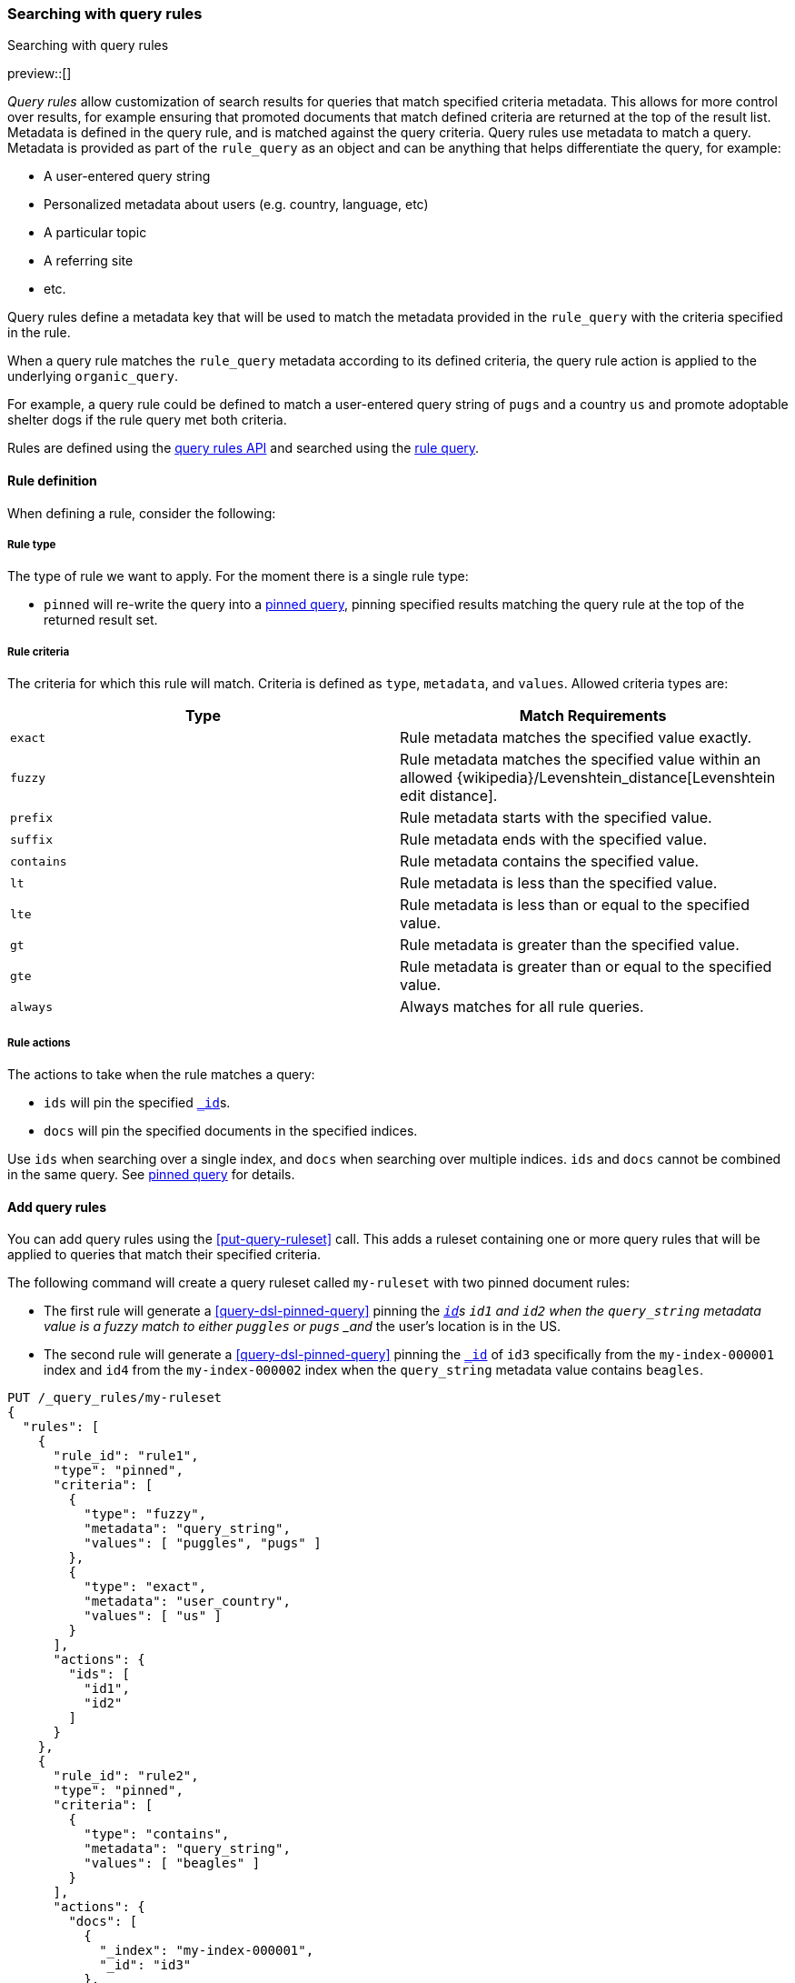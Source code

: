 [[search-using-query-rules]]
=== Searching with query rules
++++
<titleabbrev>Searching with query rules</titleabbrev>
++++

[[query-rules]]

preview::[]

_Query rules_ allow customization of search results for queries that match specified criteria metadata.
This allows for more control over results, for example ensuring that promoted documents that match defined criteria are returned at the top of the result list.
Metadata is defined in the query rule, and is matched against the query criteria.
Query rules use metadata to match a query.
Metadata is provided as part of the `rule_query` as an object and can be anything that helps differentiate the query, for example:

* A user-entered query string
* Personalized metadata about users (e.g. country, language, etc)
* A particular topic
* A referring site
* etc.

Query rules define a metadata key that will be used to match the metadata provided in the `rule_query` with the criteria specified in the rule.

When a query rule matches the `rule_query` metadata according to its defined criteria, the query rule action is applied to the underlying `organic_query`.

For example, a query rule could be defined to match a user-entered query string of `pugs` and a country `us` and promote adoptable shelter dogs if the rule query met both criteria.

Rules are defined using the <<query-rules-apis, query rules API>> and searched using the <<query-dsl-rule-query,rule query>>.

[discrete]
[[query-rule-definition]]
==== Rule definition

When defining a rule, consider the following:

[discrete]
[[query-rule-type]]
===== Rule type

The type of rule we want to apply. For the moment there is a single rule type:

* `pinned` will re-write the query into a <<query-dsl-pinned-query, pinned query>>, pinning specified results matching the query rule at the top of the returned result set.


[discrete]
[[query-rule-criteria]]
===== Rule criteria

The criteria for which this rule will match. Criteria is defined as `type`, `metadata`, and `values`.
Allowed criteria types are:

[cols="2*", options="header"]
|===
|Type
|Match Requirements

|`exact`
|Rule metadata matches the specified value exactly.

|`fuzzy`
|Rule metadata matches the specified value within an allowed {wikipedia}/Levenshtein_distance[Levenshtein edit distance].

|`prefix`
|Rule metadata starts with the specified value.

|`suffix`
|Rule metadata ends with the specified value.

|`contains`
|Rule metadata contains the specified value.

|`lt`
|Rule metadata is less than the specified value.

|`lte`
|Rule metadata is less than or equal to the specified value.

|`gt`
|Rule metadata is greater than the specified value.

|`gte`
|Rule metadata is greater than or equal to the specified value.

|`always`
|Always matches for all rule queries.
|===

[discrete]
[[query-rule-actions]]
===== Rule actions

The actions to take when the rule matches a query:

* `ids` will pin the specified <<mapping-id-field,`_id`>>s.
* `docs` will pin the specified documents in the specified indices.

Use `ids` when searching over a single index, and `docs` when searching over multiple indices.
`ids` and `docs` cannot be combined in the same query.
See <<query-dsl-pinned-query,pinned query>> for details.

[discrete]
[[add-query-rules]]
==== Add query rules

You can add query rules using the <<put-query-ruleset>> call. This adds a ruleset containing one or more query rules that will be applied to queries that match their specified criteria.

The following command will create a query ruleset called `my-ruleset` with two pinned document rules:

* The first rule will generate a <<query-dsl-pinned-query>> pinning the <<mapping-id-field,`_id`>>s `id1` and `id2` when the `query_string` metadata value is a fuzzy match to either `puggles` or `pugs` _and_ the user's location is in the US.
* The second rule will generate a <<query-dsl-pinned-query>> pinning the <<mapping-id-field, `_id`>> of `id3` specifically from the `my-index-000001` index and `id4` from the `my-index-000002` index when the `query_string` metadata value contains `beagles`.

////
[source,console]
----
PUT /my-index-000001
----
// TESTSETUP
////

[source,console]
----
PUT /_query_rules/my-ruleset
{
  "rules": [
    {
      "rule_id": "rule1",
      "type": "pinned",
      "criteria": [
        {
          "type": "fuzzy",
          "metadata": "query_string",
          "values": [ "puggles", "pugs" ]
        },
        {
          "type": "exact",
          "metadata": "user_country",
          "values": [ "us" ]
        }
      ],
      "actions": {
        "ids": [
          "id1",
          "id2"
        ]
      }
    },
    {
      "rule_id": "rule2",
      "type": "pinned",
      "criteria": [
        {
          "type": "contains",
          "metadata": "query_string",
          "values": [ "beagles" ]
        }
      ],
      "actions": {
        "docs": [
          {
            "_index": "my-index-000001",
            "_id": "id3"
          },
          {
            "_index": "my-index-000002",
            "_id": "id4"
          }
        ]
      }
    }
  ]
}
----

The API response returns a results of `created` or `updated` depending on whether this was a new or edited ruleset.

NOTE: There is a limit of 100 rules per ruleset.
This can be increased up to 1000 using the `xpack.applications.rules.max_rules_per_ruleset` cluster setting.

[source,console-result]
----
{
  "result": "created"
}
----
// TEST[continued]

You can use the <<get-query-ruleset>> call to retrieve the ruleset you just created,
the <<list-query-rulesets>> call to retrieve a summary of all query rulesets,
and the <<delete-query-ruleset>> call to delete a query ruleset.

[discrete]
[[rule-query-search]]
==== Perform a rule query

Once you have defined a query ruleset, you can search this ruleset using the <<query-dsl-rule-query>> query.
An example query for the `my-ruleset` defined above is:

[source,console]
----
GET /my-index-000001/_search
{
  "query": {
    "rule_query": {
      "organic": {
        "query_string": {
          "query": "puggles"
        }
      },
      "match_criteria": {
        "query_string": "puggles",
        "user_country": "us"
      },
      "ruleset_id": "my-ruleset"
    }
  }
}
----
// TEST[continued]

This rule query will match against `rule1` in the defined query ruleset, and will convert the organic query into a pinned query with `id1` and `id2` pinned as the top hits.
Any other matches from the organic query will be returned below the pinned results.

It's possible to have multiple rules in a ruleset match a single `rule_query`. In this case, the pinned documents are returned in the following order:

- Where the matching rule appears in the ruleset
- If multiple documents are specified in a single rule, in the order they are specified

